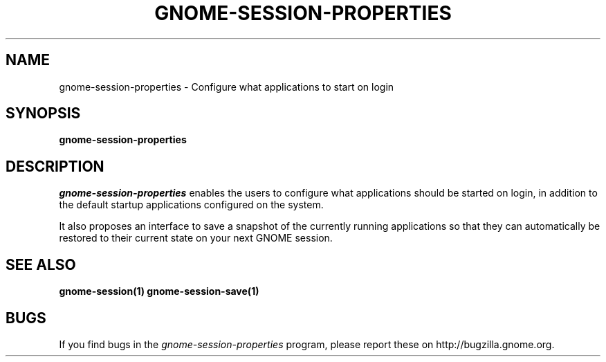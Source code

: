 .TH GNOME-SESSION-PROPERTIES 1 "GNOME"
.SH NAME
gnome-session-properties \- Configure what applications to start on login
.SH SYNOPSIS

.B gnome-session-properties

.SH DESCRIPTION
.PP
\fIgnome-session-properties\fP enables the users to configure what
applications should be started on login, in addition to the default
startup applications configured on the system.
.PP
It also proposes an interface to save a snapshot of the currently
running applications so that they can automatically be restored to
their current state on your next GNOME session.
.SH SEE ALSO
.BR gnome-session(1)
.BR gnome-session-save(1)
.SH BUGS
If you find bugs in the \fIgnome-session-properties\fP program, please report
these on http://bugzilla.gnome.org.
